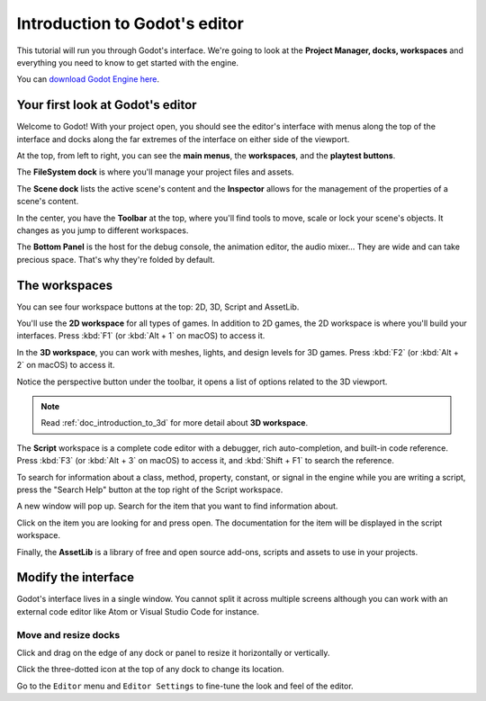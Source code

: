 .. _doc_intro_to_the_editor_interface:

Introduction to Godot's editor
==============================

This tutorial will run you through Godot's interface. We're going to
look at the **Project Manager, docks, workspaces** and everything you
need to know to get started with the engine.

You can `download Godot Engine here <https://godotengine.org/download/>`_.

Your first look at Godot's editor
---------------------------------

Welcome to Godot! With your project open, you should see the editor's interface
with menus along the top of the interface and docks along the far extremes of
the interface on either side of the viewport.

.. image:: img/editor_ui_intro_editor_interface_overview.png

At the top, from left to right, you can see the **main menus**, the
**workspaces**, and the **playtest buttons**.

The **FileSystem dock** is where you'll manage your project files and assets.

.. image:: img/editor_ui_intro_dock_filesystem.png

The **Scene dock** lists the active scene's content and the **Inspector**
allows for the management of the properties of a scene's content.

.. image:: img/editor_ui_intro_dock_inspector.png

In the center, you have the **Toolbar** at the top, where you'll find
tools to move, scale or lock your scene's objects. It changes as you
jump to different workspaces.

.. image:: img/editor_ui_intro_editor_02_toolbar.png

The **Bottom Panel** is the host for the debug console, the animation
editor, the audio mixer… They are wide and can take precious space.
That's why they're folded by default.

.. image:: img/editor_ui_intro_editor_03_animation_player.png

The workspaces
--------------

You can see four workspace buttons at the top: 2D, 3D, Script and
AssetLib.

You'll use the **2D workspace** for all types of games. In addition to 2D games,
the 2D workspace is where you'll build your interfaces. Press :kbd:`F1`
(or :kbd:`Alt + 1` on macOS) to access it.

.. image:: img/editor_ui_intro_editor_04_2d_workspace.png

In the **3D workspace**, you can work with meshes, lights, and design
levels for 3D games. Press :kbd:`F2` (or :kbd:`Alt + 2` on macOS) to access it.

.. image:: img/editor_ui_intro_editor_05_3d_workspace.png

Notice the perspective button under the toolbar, it opens a list of options
related to the 3D viewport.

.. image:: img/editor_ui_intro_editor_06_3d_workspace.png

.. note:: Read :ref:`doc_introduction_to_3d` for more detail about **3D workspace**.

The **Script** workspace is a complete code editor with a debugger, rich
auto-completion, and built-in code reference. Press :kbd:`F3` (or :kbd:`Alt + 3` on macOS)
to access it, and :kbd:`Shift + F1` to search the reference.

.. image:: img/editor_ui_intro_editor_06_script_workspace_expanded.png

To search for information about a class, method, property, constant, or signal
in the engine while you are writing a script, press the "Search Help" button at
the top right of the Script workspace.

.. image:: img/editor_ui_intro_script_search_documentation.png

A new window will pop up. Search for the item that you want to find information
about.

.. image:: img/editor_ui_intro_script_search_help_window.png

Click on the item you are looking for and press open. The documentation for the
item will be displayed in the script workspace.

.. image:: img/editor_ui_intro_script_class_documentation.png

Finally, the **AssetLib** is a library of free and open source add-ons, scripts
and assets to use in your projects.

Modify the interface
--------------------

Godot's interface lives in a single window. You cannot split it across
multiple screens although you can work with an external code editor like
Atom or Visual Studio Code for instance.

Move and resize docks
~~~~~~~~~~~~~~~~~~~~~

Click and drag on the edge of any dock or panel to resize it
horizontally or vertically.

.. image:: img/editor_ui_intro_editor_07.png

Click the three-dotted icon at the top of any dock to change its
location.

.. image:: img/editor_ui_intro_editor_08.png

Go to the ``Editor`` menu and ``Editor Settings`` to fine-tune the look
and feel of the editor.
